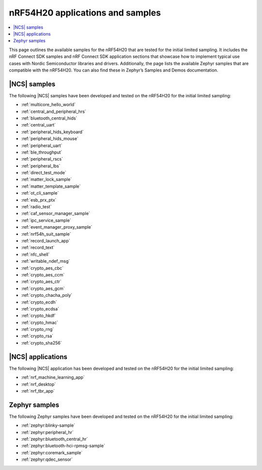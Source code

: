 .. _ug_nrf54h20_app_samples:

nRF54H20 applications and samples
#################################

.. contents::
   :local:
   :depth: 2

This page outlines the available samples for the nRF54H20 that are tested for the initial limited sampling.
It includes the nRF Connect SDK samples and nRF Connect SDK application sections that showcase how to implement typical use cases with Nordic Semiconductor libraries and drivers.
Additionally, the page lists the available Zephyr samples that are compatible with the nRF54H20.
You can also find these in Zephyr’s Samples and Demos documentation.

|NCS| samples
*************

The following |NCS| samples have been developed and tested on the nRF54H20 for the initial limited sampling:

* :ref:`multicore_hello_world`
* :ref:`central_and_peripheral_hrs`
* :ref:`bluetooth_central_hids`
* :ref:`central_uart`
* :ref:`peripheral_hids_keyboard`
* :ref:`peripheral_hids_mouse`
* :ref:`peripheral_uart`
* :ref:`ble_throughput`
* :ref:`peripheral_rscs`
* :ref:`peripheral_lbs`
* :ref:`direct_test_mode`
* :ref:`matter_lock_sample`
* :ref:`matter_template_sample`
* :ref:`ot_cli_sample`
* :ref:`esb_prx_ptx`
* :ref:`radio_test`
* :ref:`caf_sensor_manager_sample`
* :ref:`ipc_service_sample`
* :ref:`event_manager_proxy_sample`
* :ref:`nrf54h_suit_sample`
* :ref:`record_launch_app`
* :ref:`record_text`
* :ref:`nfc_shell`
* :ref:`writable_ndef_msg`
* :ref:`crypto_aes_cbc`
* :ref:`crypto_aes_ccm`
* :ref:`crypto_aes_ctr`
* :ref:`crypto_aes_gcm`
* :ref:`crypto_chacha_poly`
* :ref:`crypto_ecdh`
* :ref:`crypto_ecdsa`
* :ref:`crypto_hkdf`
* :ref:`crypto_hmac`
* :ref:`crypto_rng`
* :ref:`crypto_rsa`
* :ref:`crypto_sha256`

|NCS| applications
******************

The following |NCS| application has been developed and tested on the nRF54H20 for the initial limited sampling:

* :ref:`nrf_machine_learning_app`
* :ref:`nrf_desktop`
* :ref:`nrf_tbr_app`

Zephyr samples
**************

The following Zephyr samples have been developed and tested on the nRF54H20 for the initial limited sampling:

* :ref:`zephyr:blinky-sample`
* :ref:`zephyr:peripheral_hr`
* :ref:`zephyr:bluetooth_central_hr`
* :ref:`zephyr:bluetooth-hci-rpmsg-sample`
* :ref:`zephyr:coremark_sample`
* :ref:`zephyr:qdec_sensor`
